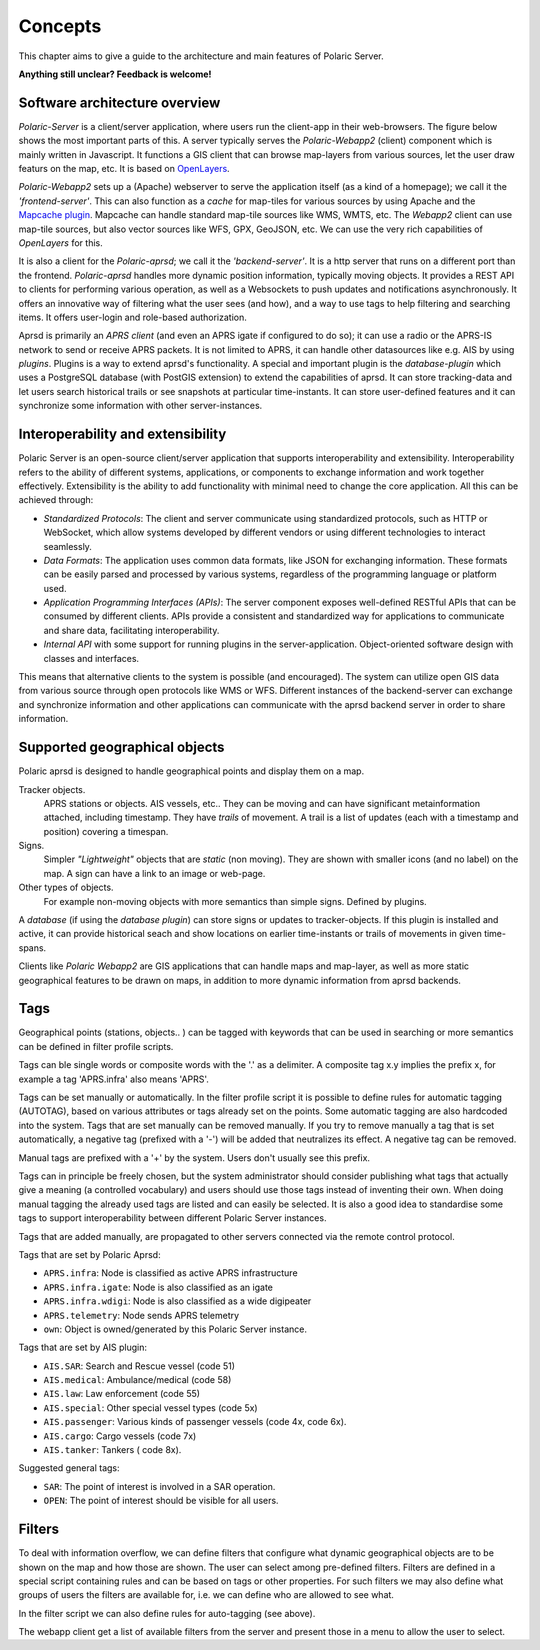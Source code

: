 ******** 
Concepts
********

This chapter aims to give a guide to the architecture and main features of Polaric Server. 

**Anything still unclear? Feedback is welcome!**

Software architecture overview
------------------------------

*Polaric-Server* is a client/server application, where users run the client-app in their web-browsers. The figure below shows the most important parts of this. A server typically serves the *Polaric-Webapp2* (client) component which is mainly written in Javascript. It functions a GIS client that can browse map-layers from various sources, let the user draw featurs on the map, etc. It is based on `OpenLayers <http://www.openlayers.org>`_. 

.. image:: img/architecture1.jpg

*Polaric-Webapp2* sets up a (Apache) webserver to serve the application itself (as a kind of a homepage); we call it the *'frontend-server'*. This can also function as a *cache* for map-tiles for various sources by using Apache and the `Mapcache plugin <http://www.mapserver.org/mapcache>`_. Mapcache can handle standard map-tile sources like WMS, WMTS, etc. The *Webapp2* client can use map-tile sources, but also vector sources like WFS, GPX, GeoJSON, etc. We can use the very rich capabilities of *OpenLayers* for this. 

It is also a client for the *Polaric-aprsd*; we call it the *'backend-server'*. It is a http server that runs on a different port than the frontend. *Polaric-aprsd* handles more dynamic position information, typically moving objects. It provides a REST API to clients for performing various operation, as well as a Websockets to push updates and notifications asynchronously. It offers an innovative way of filtering what the user sees (and how), and a way to use tags to help filtering and searching items. It offers user-login and role-based authorization.

Aprsd is primarily an *APRS client* (and even an APRS igate if configured to do so); it can use a radio or the APRS-IS network to send or receive APRS packets. It is not limited to APRS, it can handle other datasources like e.g. AIS by using *plugins*. Plugins is a way to extend aprsd's functionality. A special and important plugin is the *database-plugin* which uses a PostgreSQL database (with PostGIS extension) to extend the capabilities of aprsd. It can store tracking-data and let users search historical trails or see snapshots at particular time-instants. It can store user-defined features and it can synchronize some information with other server-instances.  


Interoperability and extensibility
----------------------------------

Polaric Server is an open-source client/server application that supports interoperability and extensibility. Interoperability refers to the ability of different systems, applications, or components to exchange information and work together effectively. Extensibility is the ability to add functionality with minimal need to change the core application. All this can be achieved through:

* *Standardized Protocols*: The client and server communicate using standardized protocols, such as HTTP or WebSocket, which allow systems developed by different vendors or using different technologies to interact seamlessly.

* *Data Formats*: The application uses common data formats, like JSON for exchanging information. These formats can be easily parsed and processed by various systems, regardless of the programming language or platform used.

* *Application Programming Interfaces (APIs)*: The server component exposes well-defined RESTful APIs that can be consumed by different clients. APIs provide a consistent and standardized way for applications to communicate and share data, facilitating interoperability.

* *Internal API* with some support for running plugins in the server-application. Object-oriented software design with classes and interfaces.
    
This means that alternative clients to the system is possible (and encouraged). The system can utilize open GIS data from various source through open protocols like WMS or WFS. Different instances of the backend-server can exchange and synchronize information and other applications can communicate with the aprsd backend server in order to share information. 


Supported geographical objects
------------------------------

Polaric aprsd is designed to  handle geographical points and display them on a map. 

Tracker objects. 
   APRS stations or objects. AIS vessels, etc.. They can be moving and can have 
   significant metainformation attached, including timestamp. They have *trails* of movement. A trail is a list of updates (each with a timestamp and position) covering a timespan.  
Signs. 
   Simpler *"Lightweight"* objects that are *static* (non moving). They are shown with smaller 
   icons (and no label) on the map. A sign can have a link to an image or web-page. 
Other types of objects. 
   For example non-moving objects with more semantics than simple signs. Defined by plugins. 

A *database* (if using the *database plugin*) can store signs or updates to tracker-objects. If this plugin is installed and active, it can provide historical seach and show locations on earlier time-instants or trails of movements in given time-spans. 

Clients like *Polaric Webapp2* are GIS applications that can handle maps and map-layer, as well as more static geographical features to be drawn on maps, in addition to more dynamic information from aprsd backends. 


Tags
----

Geographical points (stations, objects.. ) can be tagged with keywords that can be used in searching or more semantics can be defined in filter profile scripts.

Tags can ble single words or composite words with the '.' as a delimiter. A composite tag x.y implies the prefix x, for example a tag 'APRS.infra' also means 'APRS'.

Tags can be set manually or automatically. In the filter profile script it is possible to define rules for automatic tagging (AUTOTAG), based on various attributes or tags already set on the points. Some automatic tagging are also hardcoded into the system. Tags that are set manually can be removed manually. If you try to remove manually a tag that is set automatically, a negative tag (prefixed with a '-') will be added that neutralizes its effect. A negative tag can be removed.

Manual tags are prefixed with a '+' by the system. Users don't usually see this prefix.

Tags can in principle be freely chosen, but the system administrator should consider publishing what tags that actually give a meaning (a controlled vocabulary) and users should use those tags instead of inventing their own. When doing manual tagging the already used tags are listed and can easily be selected. It is also a good idea to standardise some tags to support interoperability between different Polaric Server instances.

Tags that are added manually, are propagated to other servers connected via the remote control protocol.

Tags that are set by Polaric Aprsd:

* ``APRS.infra``: Node is classified as active APRS infrastructure
* ``APRS.infra.igate``: Node is also classified as an igate
* ``APRS.infra.wdigi``: Node is also classified as a wide digipeater
* ``APRS.telemetry``: Node sends APRS telemetry
* ``own``: Object is owned/generated by this Polaric Server instance.

Tags that are set by AIS plugin:

* ``AIS.SAR``: Search and Rescue vessel (code 51)
* ``AIS.medical``: Ambulance/medical (code 58)
* ``AIS.law``: Law enforcement (code 55)
* ``AIS.special``: Other special vessel types (code 5x)
* ``AIS.passenger``: Various kinds of passenger vessels (code 4x, code 6x).
* ``AIS.cargo``: Cargo vessels (code 7x)
* ``AIS.tanker``: Tankers ( code 8x).

Suggested general tags:

* ``SAR``: The point of interest is involved in a SAR operation.
* ``OPEN``: The point of interest should be visible for all users.


Filters
-------

To deal with information overflow, we can define filters that configure what dynamic geographical objects are to be shown on the map and how those are shown. The user can select among pre-defined filters. Filters are defined in a special script containing rules and can be based on tags or other properties. For such filters we may also define what groups of users the filters are available for, i.e. we can define who are allowed to see what. 

In the filter script we can also define rules for auto-tagging (see above). 

The webapp client get a list of available filters from the server and present those in a menu to allow the user to select.

